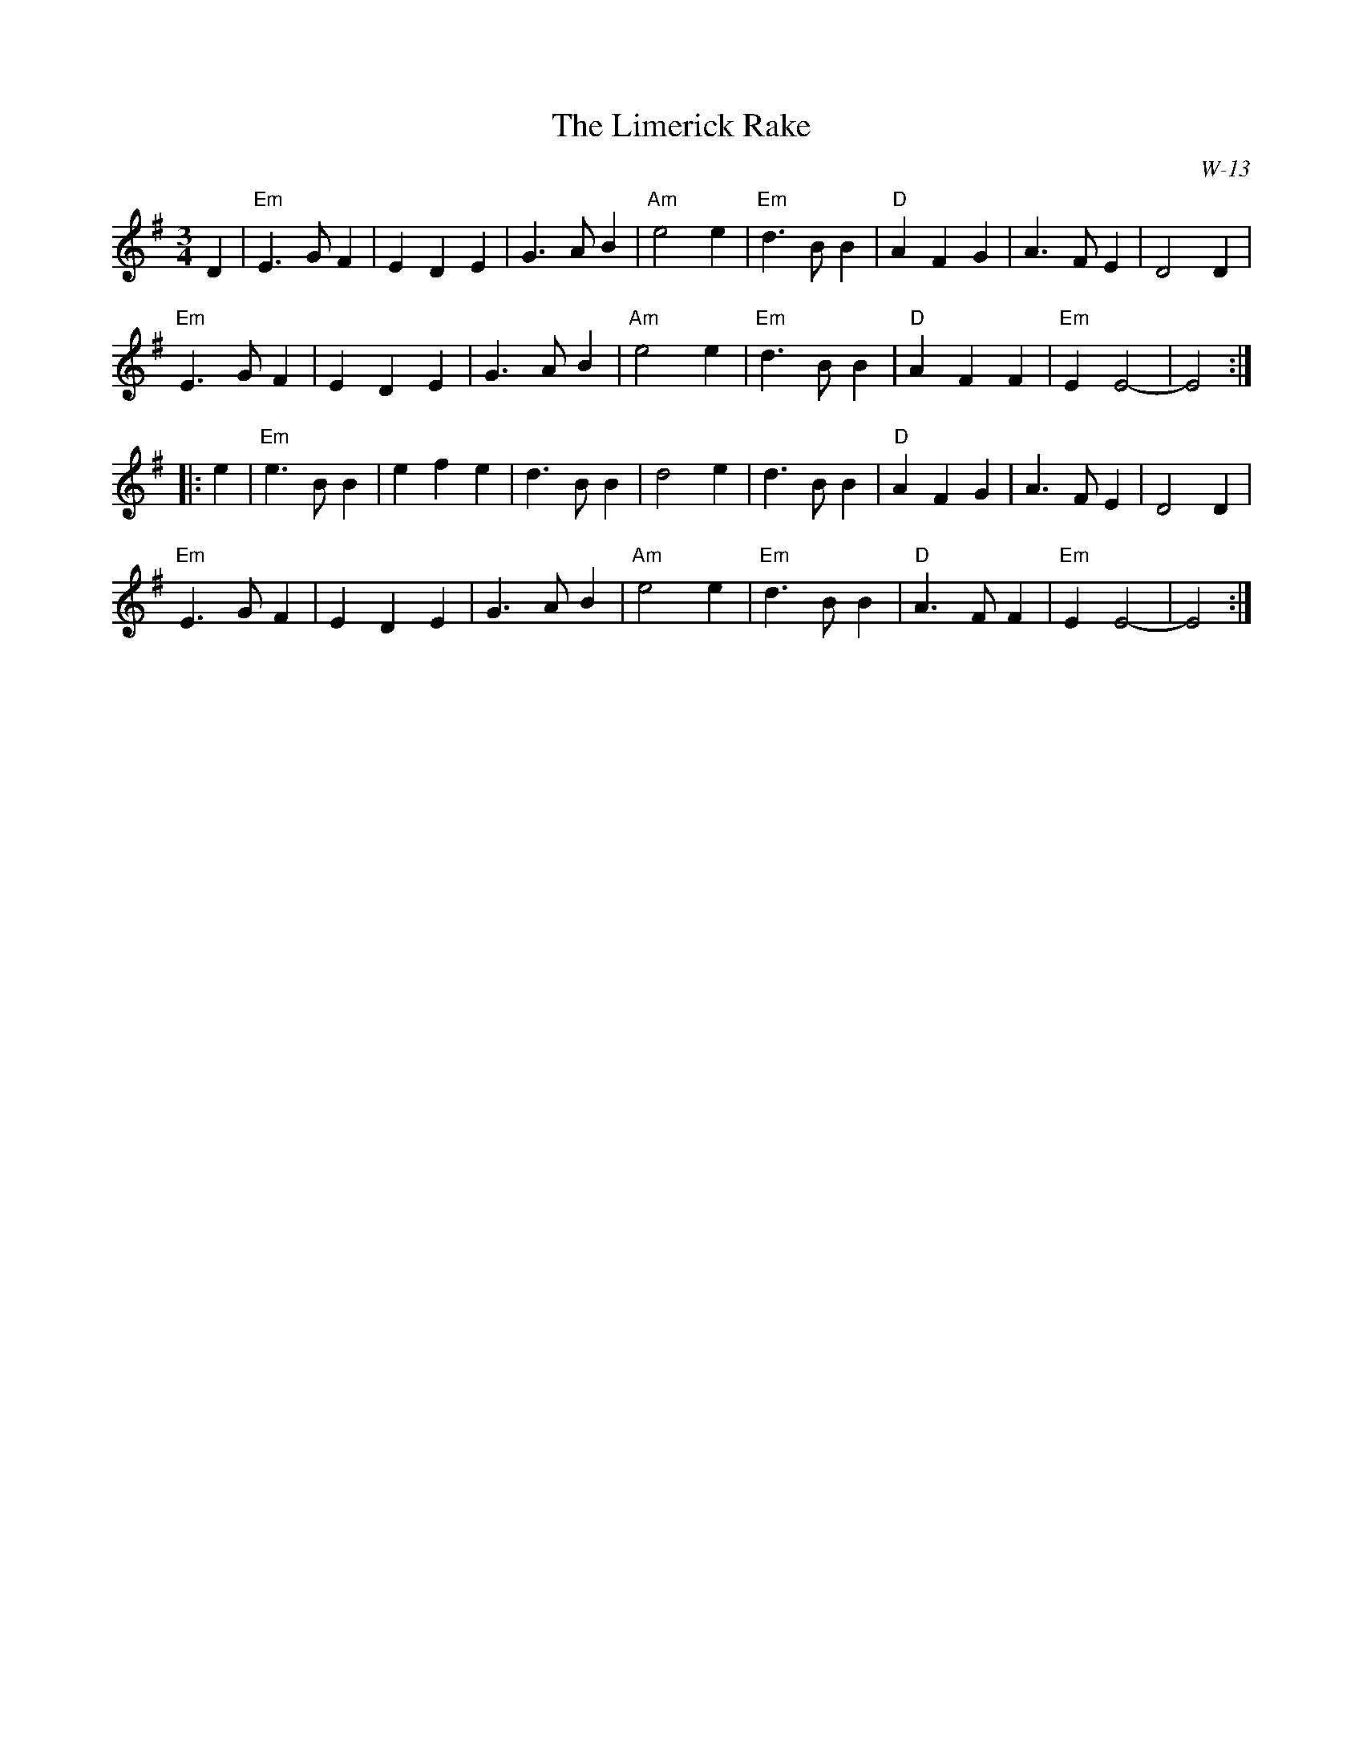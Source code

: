 X:1
T: Limerick Rake, The
I:
H: "waltzified" by C. B.
C: W-13
M: 3/4
Z:
R: waltz
K: Em
D2| "Em"E3 G F2| E2 D2 E2| G3 A B2| "Am"e4 e2| "Em"d3 B B2| "D"A2 F2 G2| A3 F E2| D4 D2|
    "Em"E3 G F2| E2 D2 E2| G3 A B2| "Am"e4 e2| "Em"d3 B B2| "D"A2 F2 F2| "Em"E2 E4-| E4:|
|:\
e2| "Em"e3 B B2| e2 f2 e2| d3 B B2| d4 e2| d3 B B2| "D"A2 F2 G2| A3 F E2| D4 D2|
    "Em"E3 G F2| E2 D2 E2| G3 A B2| "Am"e4 e2| "Em"d3 B B2| "D"A3 F F2| "Em"E2 E4-| E4:|
%
